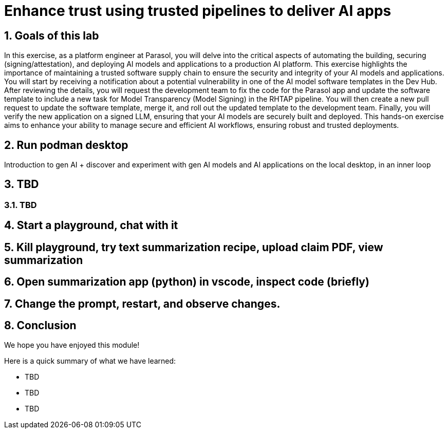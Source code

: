 = Enhance trust using trusted pipelines to deliver AI apps
:imagesdir: ../assets/images
:sectnums:

++++
<!-- Google tag (gtag.js) -->
<script async src="https://www.googletagmanager.com/gtag/js?id=G-3HTRSDJ3M4"></script>
<script>
  window.dataLayer = window.dataLayer || [];
  function gtag(){dataLayer.push(arguments);}
  gtag('js', new Date());

  gtag('config', 'G-3HTRSDJ3M4');
</script>
++++

== Goals of this lab

In this exercise, as a platform engineer at Parasol, you will delve into the critical aspects of automating the building, securing (signing/attestation), and deploying AI models and applications to a production AI platform. This exercise highlights the importance of maintaining a trusted software supply chain to ensure the security and integrity of your AI models and applications. You will start by receiving a notification about a potential vulnerability in one of the AI model software templates in the Dev Hub. After reviewing the details, you will request the development team to fix the code for the Parasol app and update the software template to include a new task for Model Transparency (Model Signing) in the RHTAP pipeline. You will then create a new pull request to update the software template, merge it, and roll out the updated template to the development team. Finally, you will verify the new application on a signed LLM, ensuring that your AI models are securely built and deployed. This hands-on exercise aims to enhance your ability to manage secure and efficient AI workflows, ensuring robust and trusted deployments.

== Run podman desktop

Introduction to gen AI + discover and experiment with gen AI models and AI applications on the local desktop, in an inner loop

== TBD

=== TBD

== Start a playground, chat with it

== Kill playground, try text summarization recipe, upload claim PDF, view summarization

== Open summarization app (python) in vscode, inspect code (briefly)

== Change the prompt, restart, and observe changes.

== Conclusion

We hope you have enjoyed this module!

Here is a quick summary of what we have learned:

- TBD
- TBD
- TBD